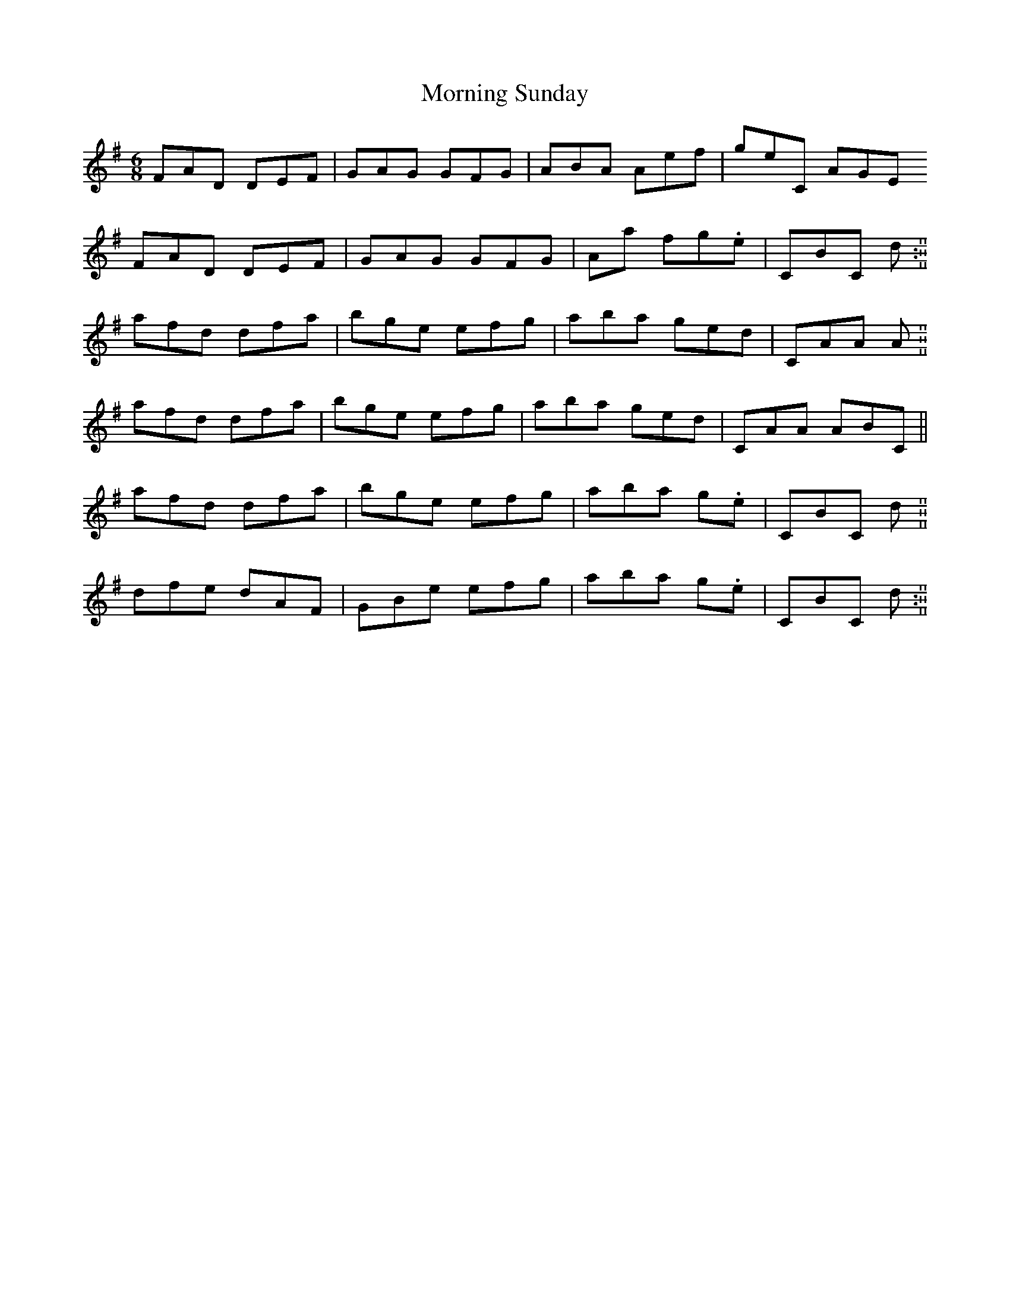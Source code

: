 X: 1
T: Morning Sunday
Z: Charlotte6404
S: https://thesession.org/tunes/12352#setting20592
R: jig
M: 6/8
L: 1/8
K: Ador
FAD DEF| GAG GFG| ABA AE'F'| G'E'C AGE
FAD DEF| GAG GFG| AA' F'G'.E'| CBC D'. :||
A'F'D' D'F'A'|B'G'E' E'F'G'|A'B'A' G'E'D'|CAA A.||
A'F'D' D'F'A'|B'G'E' E'F'G'|A'B'A' G'E'D'|CAA ABC||
A'F'D' D'F'A'|B'G'E' E'F'G'|A'B'A' G'.E'|CBC D'. ||
D'F'E' D'AF|GBE' E'F'G'|A'B'A' G'.E'|CBC D'. :||
